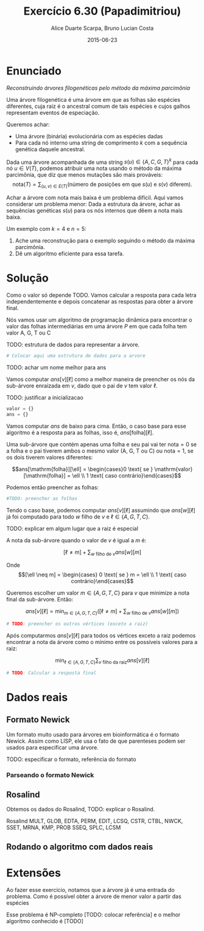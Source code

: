 #+TITLE:	Exercício 6.30 (Papadimitriou)
#+AUTHOR:	Alice Duarte Scarpa, Bruno Lucian Costa
#+EMAIL:	alicescarpa@gmail.com, bruno.lucian.costa@gmail.com
#+DATE:		2015-06-23
#+OPTIONS: tex:t
#+OPTIONS: toc:nil
#+STARTUP: showall
#+EXPORT_SELECT_TAGS: export
#+EXPORT_EXCLUDE_TAGS: noexport
#+LaTeX_HEADER: \usemintedstyle{perldoc}
#+LaTeX_HEADER: \usepackage{tikz}
#+LaTeX_HEADER: \usetikzlibrary{decorations.markings}
#+LaTeX_HEADER: \tikzstyle{vertex}=[circle, draw, inner sep=0pt, minimum size=7pt]
#+LaTeX_HEADER: \newcommand{\vertex}{\node[vertex]}

* Enunciado

  \textit{Reconstruindo árvores filogenéticas pelo método da máxima parcimônia}

  Uma árvore filogenética é uma árvore em que as folhas são espécies
  diferentes, cuja raiz é o ancestral comum de tais espécies e cujos
  galhos representam eventos de especiação.

  Queremos achar:

    * Uma árvore (binária) evolucionária com as espécies dadas
    * Para cada nó interno uma string de comprimento $k$ com a
      sequência genética daquele ancestral.


  Dada uma árvore acompanhada de uma string $s(u) \in \{A, C, G, T\}^k$ para
  cada nó $u \in V(T)$, podemos atribuir uma nota usando o método da
  máxima parcimônia, que diz que menos mutações são mais prováveis:
  \[ \mathrm{nota}(T) = \sum_{(u,v) \in E(T)} (\text{número de posições em que }s(u)\text{ e }s(v)\text{ diferem}). \]

  Achar a árvore com nota mais baixa é um problema difícil. Aqui vamos
  considerar um problema menor: Dada a estrutura da árvore, achar as
  sequências genéticas $s(u)$ para os nós internos que dêem a nota mais
  baixa.

   Um exemplo com $k = 4$ e $n = 5$:

   [[http:github.com/adusca/FGV-EDA/6_30/tree.png][file:6_30/tree.png]]

    1. Ache uma reconstrução para o exemplo seguindo o método da
      máxima parcimônia.
    2. Dê um algoritmo eficiente para essa tarefa.

* Solução

Como o valor só depende TODO. Vamos calcular a resposta para cada
letra independentemente e depois concatenar as respostas para obter a
árvore final.

Nós vamos usar um algoritmo de programação dinâmica para encontrar o
valor das folhas intermediárias em uma árvore $P$ em que cada
folha tem valor A, G, T ou C

TODO: estrutura de dados para representar a árvore.
#+Name: estrutura_de_dados
#+BEGIN_SRC python
# Colocar aqui uma estrutura de dados para a arvore
#+END_SRC

TODO: achar um nome melhor para ans

Vamos computar $ans[v][\ell]$ como a melhor maneira de preencher os nós
da sub-árvore enraizada em $v$, dado que o pai de $v$ tem valor \ell.

TODO: justificar a inicializacao
#+NAME: inicializando
#+BEGIN_SRC python
valor = {}
ans = {}
#+END_SRC

Vamos computar $ans$ de baixo para cima. Então, o caso base para esse algoritmo
é a resposta para as folhas, isso é, $ans[\mathrm{folha}][\ell]$.

Uma sub-árvore que contém apenas uma folha e seu pai vai ter
$\mathrm{nota} = 0$ se a folha e o pai tiverem ambos o mesmo valor (A,
G, T ou C) ou $\mathrm{nota} = 1$, se os dois tiverem valores diferentes:

\[ans[\mathrm{folha}][\ell] = \begin{cases}0 \text{ se } \mathrm{valor}[\mathrm{folha}] = \ell \\
                                                     1 \text{ caso contrário}\end{cases}\]

Podemos então preencher as folhas:
#+NAME: caso_base
#+BEGIN_SRC python
#TODO: preencher as folhas
#+END_SRC

Tendo o caso base, podemos computar $ans[v][\ell]$ assumindo que $ans[w][\ell]$ já foi computado para
todo $w$ filho de $v$ e $\ell \in \{A, G, T, C\}$.

TODO: explicar em algum lugar que a raiz é especial

A nota da sub-árvore quando o valor de $v$ é igual a $m$ é:

\[[\ell \neq m] + \sum_{w \text{ filho de }v} ans[w][m]\]

Onde \[[\ell \neq m] =  \begin{cases} 0 \text{ se } m = \ell \\
                                     1 \text{ caso contrário}\end{cases}\]

Queremos escolher um valor $m \in \{A, G, T, C\}$ para $v$
que minimize a nota final da sub-árvore. Então:

\[ans[v][\ell] = \min_{m \in \{A, G, T, C\}}  \left([\ell \neq m] + \sum_{w \text{ filho de }v} ans[w][m]\right)\]

#+Name: preenchendo_ans
#+BEGIN_SRC python
# TODO: preencher os outros vértices (exceto a raiz)
#+END_SRC

Após computarmos $ans[v][\ell]$ para todos os vértices exceto a raiz
podemos encontrar a nota da árvore como o mínimo entre os possíveis
valores para a raiz:

\[ \min_{\ell \in \{A, G, T, C\}} \sum_{v \text{ filho da raiz}} ans[v][\ell]\]

#+Name: resposta
#+BEGIN_SRC python
# TODO: Calcular a resposta final
#+END_SRC

* Dados reais

** Formato Newick

Um formato muito usado para árvores em bioinformática é o formato
Newick. Assim como LISP, ele usa o fato de que parenteses podem ser
usados para especificar uma árvore.

TODO: especificar o formato, referência do formato

*** Parseando o formato Newick

** Rosalind

Obtemos os dados do Rosalind, TODO: explicar o Rosalind.

Rosalind MULT, GLOB, EDTA, PERM, EDIT, LCSQ,
CSTR, CTBL, NWCK, SSET, MRNA, KMP, PROB
SSEQ, SPLC, LCSM

** Rodando o algoritmo com dados reais

* Extensões

Ao fazer esse exercício, notamos que a árvore já é uma entrada do problema.
Como é possível obter a árvore de menor valor a partir das espécies

Esse problema é NP-completo [TODO: colocar referência] e o melhor
algoritmo conhecido é [TODO]
